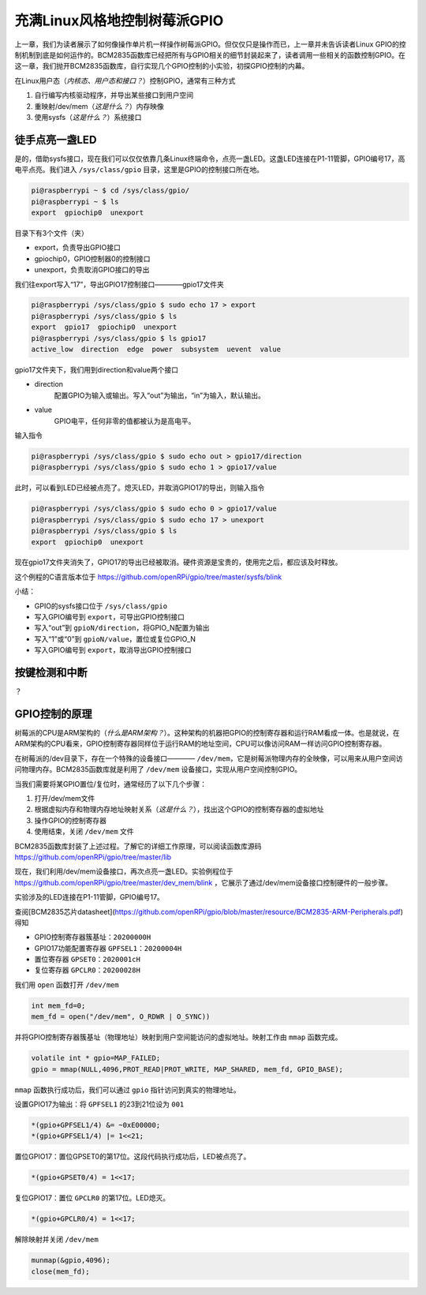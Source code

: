 充满Linux风格地控制树莓派GPIO
=====================================

上一章，我们为读者展示了如何像操作单片机一样操作树莓派GPIO。但仅仅只是操作而已，上一章并未告诉读者Linux GPIO的控制机制到底是如何运作的。BCM2835函数库已经把所有与GPIO相关的细节封装起来了，读者调用一些相关的函数控制GPIO。在这一章，我们抛开BCM2835函数库，自行实现几个GPIO控制的小实验，初探GPIO控制的内幕。

在Linux用户态（*内核态、用户态和接口？*）控制GPIO，通常有三种方式

1. 自行编写内核驱动程序，并导出某些接口到用户空间
#. 重映射/dev/mem（*这是什么？*）内存映像
#. 使用sysfs（*这是什么？*）系统接口

徒手点亮一盏LED
-----------------

是的，借助sysfs接口，现在我们可以仅仅依靠几条Linux终端命令，点亮一盏LED。这盏LED连接在P1-11管脚，GPIO编号17，高电平点亮。我们进入 ``/sys/class/gpio`` 目录，这里是GPIO的控制接口所在地。

.. code-block :: shell

	pi@raspberrypi ~ $ cd /sys/class/gpio/
	pi@raspberrypi ~ $ ls
	export  gpiochip0  unexport

目录下有3个文件（夹）

* export，负责导出GPIO接口
* gpiochip0，GPIO控制器0的控制接口
* unexport，负责取消GPIO接口的导出

我们往export写入“17”，导出GPIO17控制接口————gpio17文件夹

.. code-block :: shell

	pi@raspberrypi /sys/class/gpio $ sudo echo 17 > export 
	pi@raspberrypi /sys/class/gpio $ ls
	export  gpio17  gpiochip0  unexport
	pi@raspberrypi /sys/class/gpio $ ls gpio17
	active_low  direction  edge  power  subsystem  uevent  value

gpio17文件夹下，我们用到direction和value两个接口

* direction
	配置GPIO为输入或输出。写入“out”为输出，“in”为输入，默认输出。
* value
	GPIO电平，任何非零的值都被认为是高电平。

输入指令

.. code-block :: shell

	pi@raspberrypi /sys/class/gpio $ sudo echo out > gpio17/direction 
	pi@raspberrypi /sys/class/gpio $ sudo echo 1 > gpio17/value

此时，可以看到LED已经被点亮了。熄灭LED，并取消GPIO17的导出，则输入指令

.. code-block :: shell

	pi@raspberrypi /sys/class/gpio $ sudo echo 0 > gpio17/value
	pi@raspberrypi /sys/class/gpio $ sudo echo 17 > unexport 
	pi@raspberrypi /sys/class/gpio $ ls
	export  gpiochip0  unexport

现在gpio17文件夹消失了，GPIO17的导出已经被取消。硬件资源是宝贵的，使用完之后，都应该及时释放。

这个例程的C语言版本位于 https://github.com/openRPi/gpio/tree/master/sysfs/blink

小结：

* GPIO的sysfs接口位于 ``/sys/class/gpio``
* 写入GPIO编号到 ``export``，可导出GPIO控制接口
* 写入“out”到 ``gpioN/direction``，将GPIO_N配置为输出
* 写入“1”或“0”到 ``gpioN/value``，置位或复位GPIO_N
* 写入GPIO编号到 ``export``，取消导出GPIO控制接口 

按键检测和中断
----------------

？

GPIO控制的原理
-----------------

树莓派的CPU是ARM架构的（*什么是ARM架构？*）。这种架构的机器把GPIO的控制寄存器和运行RAM看成一体。也是就说，在ARM架构的CPU看来，GPIO控制寄存器同样位于运行RAM的地址空间，CPU可以像访问RAM一样访问GPIO控制寄存器。

在树莓派的/dev目录下，存在一个特殊的设备接口———— ``/dev/mem``，它是树莓派物理内存的全映像，可以用来从用户空间访问物理内存。BCM2835函数库就是利用了 ``/dev/mem`` 设备接口，实现从用户空间控制GPIO。

当我们需要将某GPIO置位/复位时，通常经历了以下几个步骤：

1. 打开/dev/mem文件
#. 根据虚拟内存和物理内存地址映射关系（*这是什么？*），找出这个GPIO的控制寄存器的虚拟地址
#. 操作GPIO的控制寄存器
#. 使用结束，关闭 ``/dev/mem`` 文件

BCM2835函数库封装了上述过程。了解它的详细工作原理，可以阅读函数库源码 https://github.com/openRPi/gpio/tree/master/lib

现在，我们利用/dev/mem设备接口，再次点亮一盏LED。实验例程位于 https://github.com/openRPi/gpio/tree/master/dev_mem/blink ，它展示了通过/dev/mem设备接口控制硬件的一般步骤。

实验涉及的LED连接在P1-11管脚，GPIO编号17。

查阅[BCM2835芯片datasheet](https://github.com/openRPi/gpio/blob/master/resource/BCM2835-ARM-Peripherals.pdf)得知

* GPIO控制寄存器簇基址：``20200000H``
* GPIO17功能配置寄存器 ``GPFSEL1``：``20200004H``
* 置位寄存器 ``GPSET0``：``2020001cH``
* 复位寄存器 ``GPCLR0``：``20200028H``

我们用 ``open`` 函数打开 ``/dev/mem``

.. code-block :: c

	int mem_fd=0;
	mem_fd = open("/dev/mem", O_RDWR | O_SYNC))

并将GPIO控制寄存器簇基址（物理地址）映射到用户空间能访问的虚拟地址。映射工作由 ``mmap`` 函数完成。

.. code-block :: c

	volatile int * gpio=MAP_FAILED;
	gpio = mmap(NULL,4096,PROT_READ|PROT_WRITE, MAP_SHARED, mem_fd, GPIO_BASE);

``mmap`` 函数执行成功后，我们可以通过 ``gpio`` 指针访问到真实的物理地址。

设置GPIO17为输出：将 ``GPFSEL1`` 的23到21位设为 ``001``

.. code-block :: c

	*(gpio+GPFSEL1/4) &= ~0xE00000;
	*(gpio+GPFSEL1/4) |= 1<<21;

置位GPIO17：置位GPSET0的第17位。这段代码执行成功后，LED被点亮了。

.. code-block :: c

	*(gpio+GPSET0/4) = 1<<17;

复位GPIO17：置位 ``GPCLR0`` 的第17位。LED熄灭。

.. code-block :: c

	*(gpio+GPCLR0/4) = 1<<17;

解除映射并关闭 ``/dev/mem``

.. code-block :: c

	munmap(&gpio,4096);
	close(mem_fd);
	